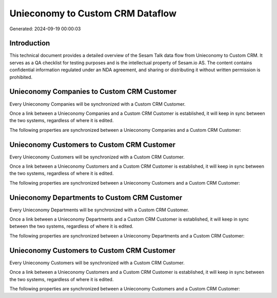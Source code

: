 =================================
Unieconomy to Custom CRM Dataflow
=================================

Generated: 2024-09-19 00:00:03

Introduction
------------

This technical document provides a detailed overview of the Sesam Talk data flow from Unieconomy to Custom CRM. It serves as a QA checklist for testing purposes and is the intellectual property of Sesam.io AS. The content contains confidential information regulated under an NDA agreement, and sharing or distributing it without written permission is prohibited.

Unieconomy Companies to Custom CRM Customer
-------------------------------------------
Every Unieconomy Companies will be synchronized with a Custom CRM Customer.

Once a link between a Unieconomy Companies and a Custom CRM Customer is established, it will keep in sync between the two systems, regardless of where it is edited.

The following properties are synchronized between a Unieconomy Companies and a Custom CRM Customer:

.. list-table::
   :header-rows: 1

   * - Unieconomy Companies Property
     - Custom CRM Customer Property
     - Custom CRM Data Type


Unieconomy Customers to Custom CRM Customer
-------------------------------------------
Every Unieconomy Customers will be synchronized with a Custom CRM Customer.

Once a link between a Unieconomy Customers and a Custom CRM Customer is established, it will keep in sync between the two systems, regardless of where it is edited.

The following properties are synchronized between a Unieconomy Customers and a Custom CRM Customer:

.. list-table::
   :header-rows: 1

   * - Unieconomy Customers Property
     - Custom CRM Customer Property
     - Custom CRM Data Type


Unieconomy Departments to Custom CRM Customer
---------------------------------------------
Every Unieconomy Departments will be synchronized with a Custom CRM Customer.

Once a link between a Unieconomy Departments and a Custom CRM Customer is established, it will keep in sync between the two systems, regardless of where it is edited.

The following properties are synchronized between a Unieconomy Departments and a Custom CRM Customer:

.. list-table::
   :header-rows: 1

   * - Unieconomy Departments Property
     - Custom CRM Customer Property
     - Custom CRM Data Type


Unieconomy Customers to Custom CRM Customer
-------------------------------------------
Every Unieconomy Customers will be synchronized with a Custom CRM Customer.

Once a link between a Unieconomy Customers and a Custom CRM Customer is established, it will keep in sync between the two systems, regardless of where it is edited.

The following properties are synchronized between a Unieconomy Customers and a Custom CRM Customer:

.. list-table::
   :header-rows: 1

   * - Unieconomy Customers Property
     - Custom CRM Customer Property
     - Custom CRM Data Type


